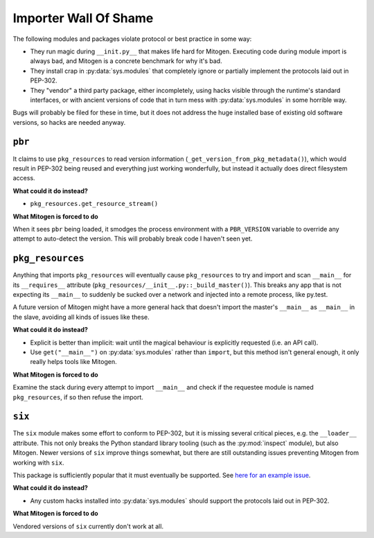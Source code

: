 
Importer Wall Of Shame
----------------------

The following modules and packages violate protocol or best practice in some way:

* They run magic during ``__init.py__`` that makes life hard for Mitogen.
  Executing code during module import is always bad, and Mitogen is a concrete
  benchmark for why it's bad.

* They install crap in :py:data:`sys.modules` that completely ignore or
  partially implement the protocols laid out in PEP-302.

* They "vendor" a third party package, either incompletely, using hacks visible
  through the runtime's standard interfaces, or with ancient versions of code
  that in turn mess with :py:data:`sys.modules` in some horrible way.

Bugs will probably be filed for these in time, but it does not address the huge
installed base of existing old software versions, so hacks are needed anyway.


``pbr``
=======

It claims to use ``pkg_resources`` to read version information
(``_get_version_from_pkg_metadata()``), which would result in PEP-302 being
reused and everything just working wonderfully, but instead it actually does
direct filesystem access.

**What could it do instead?**

* ``pkg_resources.get_resource_stream()``

**What Mitogen is forced to do**

When it sees ``pbr`` being loaded, it smodges the process environment with a
``PBR_VERSION`` variable to override any attempt to auto-detect the version.
This will probably break code I haven't seen yet.


``pkg_resources``
=================

Anything that imports ``pkg_resources`` will eventually cause ``pkg_resources``
to try and import and scan ``__main__`` for its ``__requires__`` attribute
(``pkg_resources/__init__.py::_build_master()``). This breaks any app that is
not expecting its ``__main__`` to suddenly be sucked over a network and
injected into a remote process, like py.test.

A future version of Mitogen might have a more general hack that doesn't import
the master's ``__main__`` as ``__main__`` in the slave, avoiding all kinds of
issues like these.

**What could it do instead?**

* Explicit is better than implicit: wait until the magical behaviour is
  explicitly requested (i.e. an API call).

* Use ``get("__main__")`` on :py:data:`sys.modules` rather than ``import``, but
  this method isn't general enough, it only really helps tools like Mitogen.

**What Mitogen is forced to do**

Examine the stack during every attempt to import ``__main__`` and check if the
requestee module is named ``pkg_resources``, if so then refuse the import.


``six``
=======

The ``six`` module makes some effort to conform to PEP-302, but it is missing
several critical pieces, e.g. the ``__loader__`` attribute. This not only
breaks the Python standard library tooling (such as the :py:mod:`inspect`
module), but also Mitogen. Newer versions of ``six`` improve things somewhat,
but there are still outstanding issues preventing Mitogen from working with
``six``.

This package is sufficiently popular that it must eventually be supported. See
`here for an example issue`_.

.. _here for an example issue: https://github.com/dw/mitogen/issues/31

**What could it do instead?**

* Any custom hacks installed into :py:data:`sys.modules` should support the
  protocols laid out in PEP-302.

**What Mitogen is forced to do**

Vendored versions of ``six`` currently don't work at all.
